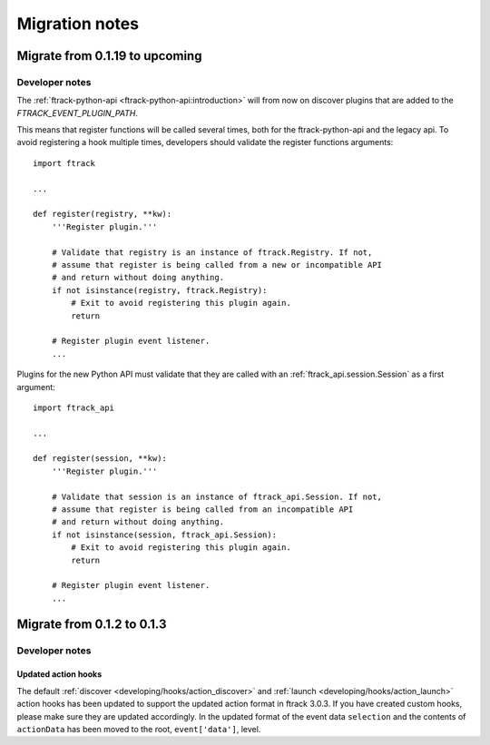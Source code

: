 ..
    :copyright: Copyright (c) 2015 ftrack

.. _release/migration:

***************
Migration notes
***************

.. _release/migration/upcoming:

Migrate from 0.1.19 to upcoming
===============================

.. _release/migration/upcoming/developer_notes:

Developer notes
---------------

The :ref:`ftrack-python-api <ftrack-python-api:introduction>` will from now on discover plugins that
are added to the `FTRACK_EVENT_PLUGIN_PATH`.

This means that register functions will be called several times, both for
the ftrack-python-api and the legacy api. To avoid registering a hook multiple
times, developers should validate the register functions arguments::

    import ftrack

    ...

    def register(registry, **kw):
        '''Register plugin.'''

        # Validate that registry is an instance of ftrack.Registry. If not,
        # assume that register is being called from a new or incompatible API
        # and return without doing anything.
        if not isinstance(registry, ftrack.Registry):
            # Exit to avoid registering this plugin again.
            return

        # Register plugin event listener.
        ...

Plugins for the new Python API must validate that they are called with an
:ref:`ftrack_api.session.Session` as a first argument::

    import ftrack_api

    ...

    def register(session, **kw):
        '''Register plugin.'''

        # Validate that session is an instance of ftrack_api.Session. If not,
        # assume that register is being called from an incompatible API
        # and return without doing anything.
        if not isinstance(session, ftrack_api.Session):
            # Exit to avoid registering this plugin again.
            return

        # Register plugin event listener.
        ...



.. _release/migration/0_1_3:

Migrate from 0.1.2 to 0.1.3
===========================

.. _release/migration/0_1_3/developer_notes:

Developer notes
---------------

.. _release/migration/0_1_3/developer_notes/updated_action_hooks:

Updated action hooks
^^^^^^^^^^^^^^^^^^^^

The default :ref:`discover <developing/hooks/action_discover>` and
:ref:`launch <developing/hooks/action_launch>` action hooks has been updated
to support the updated action format in ftrack 3.0.3. If you have created
custom hooks, please make sure they are updated accordingly. In the updated
format of the event data ``selection`` and the contents of ``actionData`` has
been moved to the root, ``event['data']``, level.